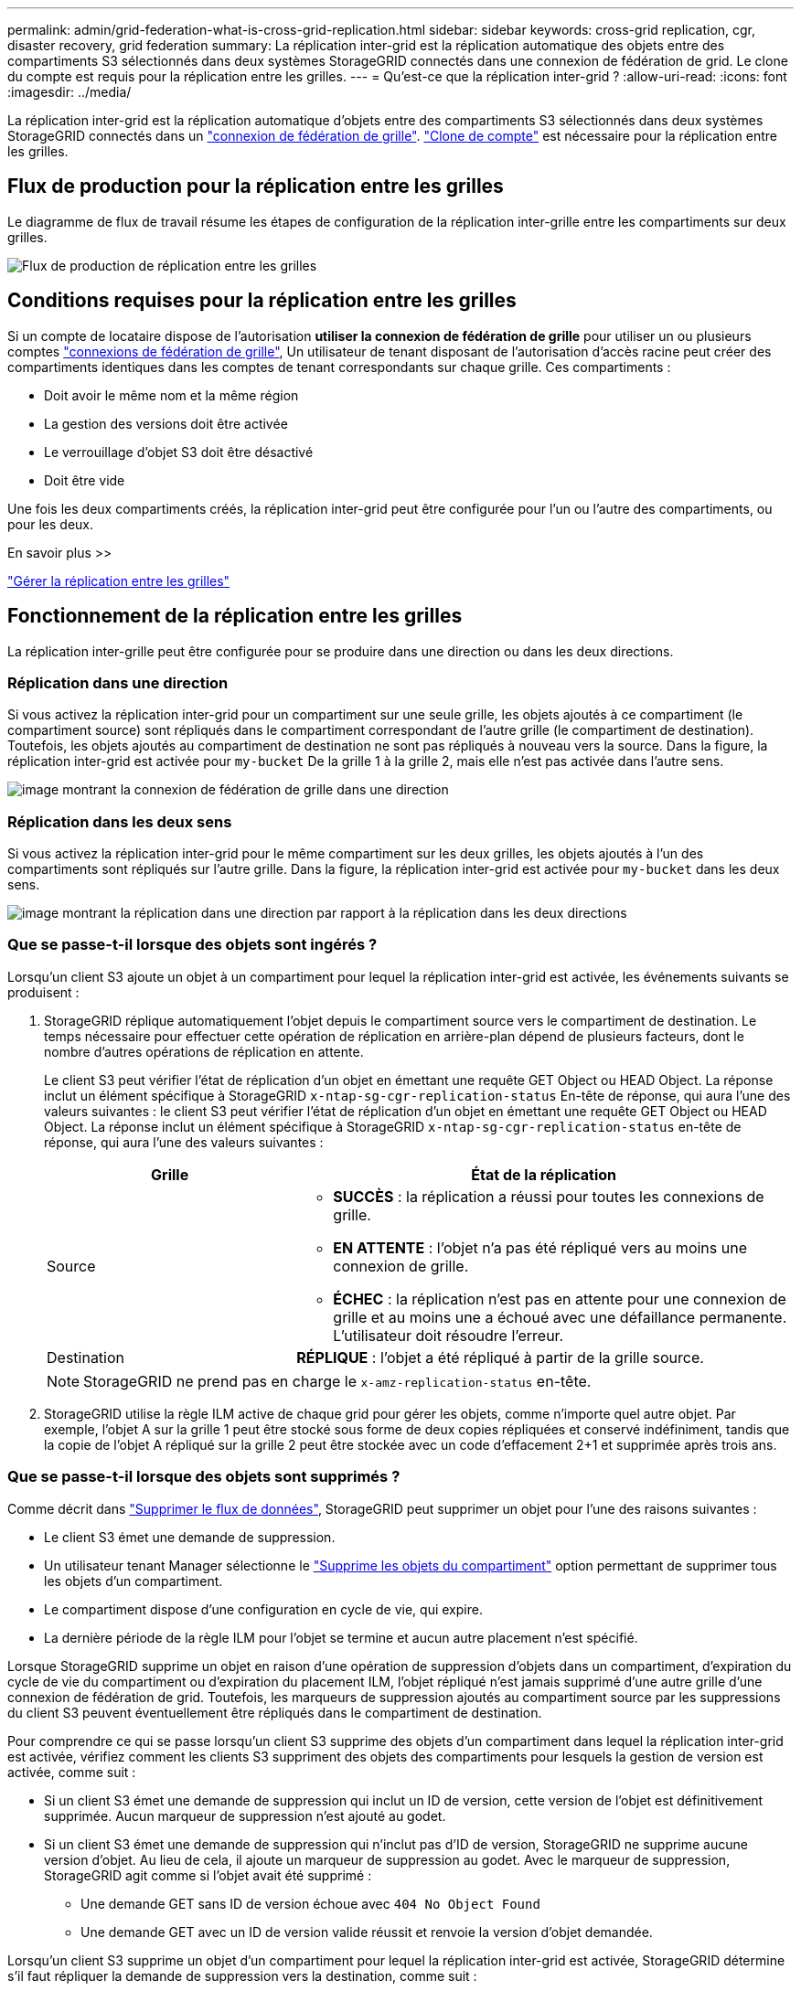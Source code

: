 ---
permalink: admin/grid-federation-what-is-cross-grid-replication.html 
sidebar: sidebar 
keywords: cross-grid replication, cgr, disaster recovery, grid federation 
summary: La réplication inter-grid est la réplication automatique des objets entre des compartiments S3 sélectionnés dans deux systèmes StorageGRID connectés dans une connexion de fédération de grid. Le clone du compte est requis pour la réplication entre les grilles. 
---
= Qu'est-ce que la réplication inter-grid ?
:allow-uri-read: 
:icons: font
:imagesdir: ../media/


[role="lead"]
La réplication inter-grid est la réplication automatique d'objets entre des compartiments S3 sélectionnés dans deux systèmes StorageGRID connectés dans un link:grid-federation-overview.html["connexion de fédération de grille"]. link:grid-federation-what-is-account-clone.html["Clone de compte"] est nécessaire pour la réplication entre les grilles.



== Flux de production pour la réplication entre les grilles

Le diagramme de flux de travail résume les étapes de configuration de la réplication inter-grille entre les compartiments sur deux grilles.

image:../media/grid-federation-cgr-workflow.png["Flux de production de réplication entre les grilles"]



== Conditions requises pour la réplication entre les grilles

Si un compte de locataire dispose de l'autorisation *utiliser la connexion de fédération de grille* pour utiliser un ou plusieurs comptes link:grid-federation-overview.html["connexions de fédération de grille"], Un utilisateur de tenant disposant de l'autorisation d'accès racine peut créer des compartiments identiques dans les comptes de tenant correspondants sur chaque grille. Ces compartiments :

* Doit avoir le même nom et la même région
* La gestion des versions doit être activée
* Le verrouillage d'objet S3 doit être désactivé
* Doit être vide


Une fois les deux compartiments créés, la réplication inter-grid peut être configurée pour l'un ou l'autre des compartiments, ou pour les deux.

.En savoir plus >>
link:../tenant/grid-federation-manage-cross-grid-replication.html["Gérer la réplication entre les grilles"]



== Fonctionnement de la réplication entre les grilles

La réplication inter-grille peut être configurée pour se produire dans une direction ou dans les deux directions.



=== Réplication dans une direction

Si vous activez la réplication inter-grid pour un compartiment sur une seule grille, les objets ajoutés à ce compartiment (le compartiment source) sont répliqués dans le compartiment correspondant de l'autre grille (le compartiment de destination). Toutefois, les objets ajoutés au compartiment de destination ne sont pas répliqués à nouveau vers la source. Dans la figure, la réplication inter-grid est activée pour `my-bucket` De la grille 1 à la grille 2, mais elle n'est pas activée dans l'autre sens.

image:../media/grid-federation-cross-grid-replication-one-direction.png["image montrant la connexion de fédération de grille dans une direction"]



=== Réplication dans les deux sens

Si vous activez la réplication inter-grid pour le même compartiment sur les deux grilles, les objets ajoutés à l'un des compartiments sont répliqués sur l'autre grille. Dans la figure, la réplication inter-grid est activée pour `my-bucket` dans les deux sens.

image:../media/grid-federation-cross-grid-replication.png["image montrant la réplication dans une direction par rapport à la réplication dans les deux directions"]



=== Que se passe-t-il lorsque des objets sont ingérés ?

Lorsqu'un client S3 ajoute un objet à un compartiment pour lequel la réplication inter-grid est activée, les événements suivants se produisent :

. StorageGRID réplique automatiquement l'objet depuis le compartiment source vers le compartiment de destination. Le temps nécessaire pour effectuer cette opération de réplication en arrière-plan dépend de plusieurs facteurs, dont le nombre d'autres opérations de réplication en attente.
+
Le client S3 peut vérifier l'état de réplication d'un objet en émettant une requête GET Object ou HEAD Object. La réponse inclut un élément spécifique à StorageGRID `x-ntap-sg-cgr-replication-status` En-tête de réponse, qui aura l'une des valeurs suivantes : le client S3 peut vérifier l'état de réplication d'un objet en émettant une requête GET Object ou HEAD Object. La réponse inclut un élément spécifique à StorageGRID `x-ntap-sg-cgr-replication-status` en-tête de réponse, qui aura l'une des valeurs suivantes :

+
[cols="1a,2a"]
|===
| Grille | État de la réplication 


 a| 
Source
 a| 
** *SUCCÈS* : la réplication a réussi pour toutes les connexions de grille.
** *EN ATTENTE* : l'objet n'a pas été répliqué vers au moins une connexion de grille.
** *ÉCHEC* : la réplication n'est pas en attente pour une connexion de grille et au moins une a échoué avec une défaillance permanente. L'utilisateur doit résoudre l'erreur.




 a| 
Destination
 a| 
*RÉPLIQUE* : l'objet a été répliqué à partir de la grille source.

|===
+

NOTE: StorageGRID ne prend pas en charge le `x-amz-replication-status` en-tête.

. StorageGRID utilise la règle ILM active de chaque grid pour gérer les objets, comme n'importe quel autre objet. Par exemple, l'objet A sur la grille 1 peut être stocké sous forme de deux copies répliquées et conservé indéfiniment, tandis que la copie de l'objet A répliqué sur la grille 2 peut être stockée avec un code d'effacement 2+1 et supprimée après trois ans.




=== Que se passe-t-il lorsque des objets sont supprimés ?

Comme décrit dans link:../primer/delete-data-flow.html["Supprimer le flux de données"], StorageGRID peut supprimer un objet pour l'une des raisons suivantes :

* Le client S3 émet une demande de suppression.
* Un utilisateur tenant Manager sélectionne le link:../tenant/deleting-s3-bucket-objects.html["Supprime les objets du compartiment"] option permettant de supprimer tous les objets d'un compartiment.
* Le compartiment dispose d'une configuration en cycle de vie, qui expire.
* La dernière période de la règle ILM pour l'objet se termine et aucun autre placement n'est spécifié.


Lorsque StorageGRID supprime un objet en raison d'une opération de suppression d'objets dans un compartiment, d'expiration du cycle de vie du compartiment ou d'expiration du placement ILM, l'objet répliqué n'est jamais supprimé d'une autre grille d'une connexion de fédération de grid. Toutefois, les marqueurs de suppression ajoutés au compartiment source par les suppressions du client S3 peuvent éventuellement être répliqués dans le compartiment de destination.

Pour comprendre ce qui se passe lorsqu'un client S3 supprime des objets d'un compartiment dans lequel la réplication inter-grid est activée, vérifiez comment les clients S3 suppriment des objets des compartiments pour lesquels la gestion de version est activée, comme suit :

* Si un client S3 émet une demande de suppression qui inclut un ID de version, cette version de l'objet est définitivement supprimée. Aucun marqueur de suppression n'est ajouté au godet.
* Si un client S3 émet une demande de suppression qui n'inclut pas d'ID de version, StorageGRID ne supprime aucune version d'objet. Au lieu de cela, il ajoute un marqueur de suppression au godet. Avec le marqueur de suppression, StorageGRID agit comme si l'objet avait été supprimé :
+
** Une demande GET sans ID de version échoue avec `404 No Object Found`
** Une demande GET avec un ID de version valide réussit et renvoie la version d'objet demandée.




Lorsqu'un client S3 supprime un objet d'un compartiment pour lequel la réplication inter-grid est activée, StorageGRID détermine s'il faut répliquer la demande de suppression vers la destination, comme suit :

* Si la demande de suppression inclut un ID de version, cette version d'objet est définitivement supprimée de la grille source. Cependant, StorageGRID ne réplique pas les demandes de suppression qui incluent un ID de version, de sorte que la même version d'objet n'est pas supprimée de la destination.
* Si la demande de suppression n'inclut pas d'ID de version, StorageGRID peut éventuellement répliquer le marqueur de suppression en fonction de la configuration de la réplication inter-grid pour le compartiment :
+
** Si vous choisissez de répliquer les marqueurs de suppression (par défaut), un marqueur de suppression est ajouté au compartiment source et répliqué vers le compartiment de destination. En effet, l'objet semble être supprimé sur les deux grilles.
** Si vous choisissez de ne pas répliquer les marqueurs de suppression, un marqueur de suppression est ajouté au compartiment source, mais il n'est pas répliqué vers le compartiment de destination. En effet, les objets supprimés de la grille source ne sont pas supprimés de la grille de destination.




Dans la figure, *replicate delete marqueurs* a été défini sur *Yes* quand link:../tenant/grid-federation-manage-cross-grid-replication.html["la réplication inter-grid a été activée"]. Les demandes de suppression du compartiment source qui incluent un ID de version ne supprimera pas les objets du compartiment de destination. Les demandes de suppression pour le compartiment source qui n'incluent pas d'ID de version apparaissent pour supprimer des objets dans le compartiment de destination.

image:../media/grid-federation-cross-grid-replication-delete.png["image montrant la suppression du client répliqué sur les deux grilles"]


NOTE: Si vous souhaitez garder les suppressions d'objets synchronisées entre les grilles, créez les éléments correspondants link:../s3/create-s3-lifecycle-configuration.html["Configurations de cycle de vie S3"] pour les compartiments des deux grilles.



=== Mode de réplication des objets chiffrés

Lorsque vous répliquez les objets entre les grilles à l'aide de la réplication multigrille, vous pouvez chiffrer des objets individuels, utiliser le chiffrement de compartiment par défaut ou configurer le chiffrement au niveau de la grille. Vous pouvez ajouter, modifier ou supprimer les paramètres de chiffrement de compartiment ou de grille par défaut avant ou après l'activation de la réplication entre plusieurs grilles pour un compartiment.

Pour chiffrer des objets individuels, vous pouvez utiliser SSE (chiffrement côté serveur avec des clés gérées par StorageGRID) lors de l'ajout des objets au compartiment source. Utilisez le `x-amz-server-side-encryption` demandez l'en-tête et spécifiez `AES256`. Voir link:../s3/using-server-side-encryption.html["Utilisez le cryptage côté serveur"].


NOTE: L'utilisation de SSE-C (chiffrement côté serveur avec clés fournies par le client) n'est pas prise en charge pour la réplication inter-grille. L'opération d'acquisition échoue.

Pour utiliser le chiffrement par défaut pour un compartiment, utilisez une demande DE chiffrement DE compartiment PUT et définissez le `SSEAlgorithm` paramètre à `AES256`. Le chiffrement au niveau du compartiment s'applique à tous les objets ingérés sans le `x-amz-server-side-encryption` en-tête de demande. Voir link:../s3/operations-on-buckets.html["Opérations sur les compartiments"].

Pour utiliser le cryptage au niveau de la grille, définissez l'option *Stored object Encryption* sur *AES-256*. Le chiffrement au niveau du grid s'applique aux objets qui ne sont pas chiffrés au niveau du compartiment ou qui sont ingérés sans le `x-amz-server-side-encryption` en-tête de demande. Voir link:../admin/changing-network-options-object-encryption.html["Configurez les options réseau et objet"].


NOTE: SSE ne prend pas en charge AES-128. Si l'option *Stored object Encryption* est activée pour la grille source à l'aide de l'option *AES-128*, l'utilisation de l'algorithme AES-128 ne sera pas propagée à l'objet répliqué. À la place, l'objet répliqué utilisera le paramètre de chiffrement par défaut du compartiment ou de la grille de destination, le cas échéant.

Lors de la détermination du mode de chiffrement des objets source, StorageGRID applique les règles suivantes :

. Utilisez le `x-amz-server-side-encryption` récupérer l'en-tête, le cas échéant.
. Si aucun en-tête d'ingestion n'est présent, utilisez le paramètre de chiffrement par défaut du compartiment, s'il est configuré.
. Si aucun paramètre de compartiment n'est configuré, utilisez le paramètre de chiffrement au niveau de la grille, si celui-ci est configuré.
. Si aucun paramètre de grille n'est présent, ne chiffrez pas l'objet source.


Pour déterminer comment chiffrer les objets répliqués, StorageGRID applique les règles suivantes dans l'ordre suivant :

. Utilisez le même chiffrement que l'objet source, sauf si cet objet utilise le chiffrement AES-128.
. Si l'objet source n'est pas chiffré ou utilise la norme AES-128, utilisez le paramètre de chiffrement par défaut du compartiment de destination, s'il est configuré.
. Si le compartiment de destination ne possède pas de paramètre de chiffrement, utilisez le paramètre de chiffrement de la grille de destination, si celui-ci est configuré.
. Si aucun paramètre de grille n'est présent, ne chiffrez pas l'objet de destination.




=== LE balisage PUT Object et le balisage DELETE Object ne sont pas pris en charge

LES demandes DE balisage ET de SUPPRESSION D'objets PUT ne sont pas prises en charge pour les objets situés dans des compartiments pour lesquels la réplication entre les grilles est activée.

Si un client S3 émet une requête DE balisage D'objets PUT ou DE SUPPRESSION d'objets, `501 Not Implemented` est renvoyé. Le message est `Put(Delete) ObjectTagging is not available for buckets that have cross-grid replication configured`.



=== Comment les objets segmentés sont répliqués

La taille de segment maximale de la grille source s'applique aux objets répliqués sur la grille de destination. Lorsque des objets sont répliqués dans une autre grille, le paramètre *taille de segment maximale* (*CONFIGURATION* > *système* > *Options de stockage*) de la grille source sera utilisé sur les deux grilles. Par exemple, supposons que la taille de segment maximale de la grille source soit de 1 Go, alors que la taille de segment maximale de la grille de destination est de 50 Mo. Si vous ingérer un objet de 2 Go sur la grille source, cet objet est enregistré en tant que deux segments de 1 Go. Il sera également répliqué sur la grille de destination sous forme de deux segments de 1 Go, même si la taille maximale de segment de cette grille est de 50 Mo.
